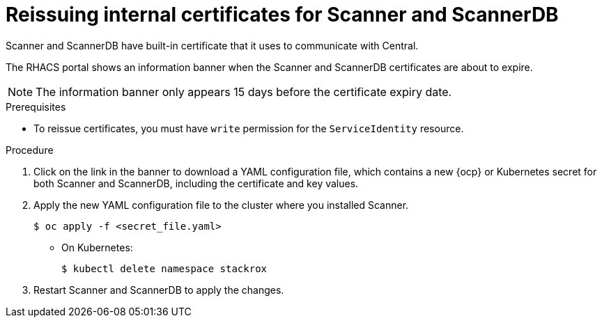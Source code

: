 // Module included in the following assemblies:
//
// * configuration/reissue-internal-certificates.adoc
:_module-type: PROCEDURE
[id="reissue-internal-certificates-scanner_{context}"]
= Reissuing internal certificates for Scanner and ScannerDB

Scanner and ScannerDB have built-in certificate that it uses to communicate with Central.

The RHACS portal shows an information banner when the Scanner and ScannerDB certificates are about to expire.

[NOTE]
====
The information banner only appears 15 days before the certificate expiry date.
====

.Prerequisites

* To reissue certificates, you must have `write` permission for the `ServiceIdentity` resource.

.Procedure

. Click on the link in the banner to download a YAML configuration file, which contains a new {ocp} or Kubernetes secret for both Scanner and ScannerDB, including the certificate and key values.
. Apply the new YAML configuration file to the cluster where you installed Scanner.
+
[source,terminal]
----
$ oc apply -f <secret_file.yaml>
----
** On Kubernetes:
+
[source,terminal]
----
$ kubectl delete namespace stackrox
----
. Restart Scanner and ScannerDB to apply the changes.
